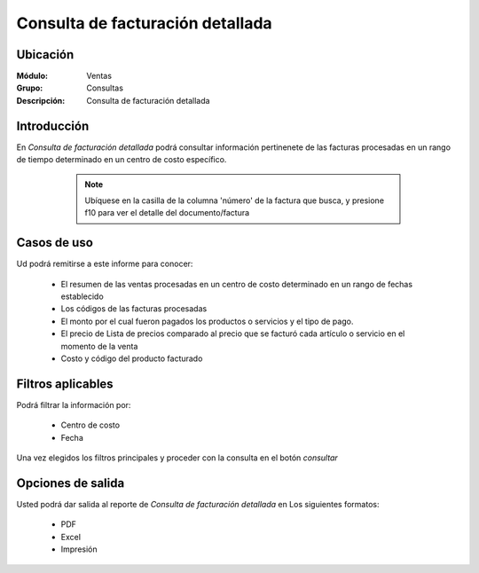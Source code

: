 =================================
Consulta de facturación detallada
=================================

Ubicación
---------

:Módulo:
 Ventas

:Grupo:
 Consultas

:Descripción:
  Consulta de facturación detallada


Introducción
------------

En *Consulta de facturación detallada* podrá consultar información pertinenete de las facturas procesadas en un rango de tiempo determinado en un centro de costo específico.

	.. NOTE::
		Ubíquese en la casilla de la columna 'número' de la factura que busca, y presione f10 para ver el detalle del documento/factura


 .. figure:: images/4.png
 	   :align: center

Casos de uso
------------
Ud podrá remitirse a este informe para conocer:

	- El resumen de las ventas procesadas en un centro de costo determinado en un rango de fechas establecido
	- Los códigos de las facturas procesadas
	- El monto por el cual fueron pagados los productos o servicios y el tipo de pago.
	- El precio de Lista de precios comparado al precio que se facturó cada artículo o servicio en el momento de la venta 
	- Costo y código del producto facturado


Filtros aplicables
------------------
Podrá filtrar la información por:

	- Centro de costo
	- Fecha


Una vez elegidos los filtros principales y proceder con la consulta en el botón |btn_ok.bmp| *consultar*

Opciones de salida
------------------
Usted podrá dar salida al reporte de *Consulta de facturación detallada* en Los siguientes formatos:

	- |pdf_logo.gif| PDF 
	- |excel.bmp| Excel
	- |printer_q.bmp| Impresión



.. |pdf_logo.gif| image:: /_images/generales/pdf_logo.gif
.. |excel.bmp| image:: /_images/generales/excel.bmp
.. |codbar.png| image:: /_images/generales/codbar.png
.. |printer_q.bmp| image:: /_images/generales/printer_q.bmp
.. |calendaricon.gif| image:: /_images/generales/calendaricon.gif
.. |gear.bmp| image:: /_images/generales/gear.bmp
.. |openfolder.bmp| image:: /_images/generales/openfold.bmp
.. |library_listview.bmp| image:: /_images/generales/library_listview.png
.. |plus.bmp| image:: /_images/generales/plus.bmp
.. |wzedit.bmp| image:: /_images/generales/wzedit.bmp
.. |buscar.bmp| image:: /_images/generales/buscar.bmp
.. |delete.bmp| image:: /_images/generales/delete.bmp
.. |btn_ok.bmp| image:: /_images/generales/btn_ok.bmp
.. |refresh.bmp| image:: /_images/generales/refresh.bmp
.. |descartar.bmp| image:: /_images/generales/descartar.bmp
.. |save.bmp| image:: /_images/generales/save.bmp
.. |wznew.bmp| image:: /_images/generales/wznew.bmp
